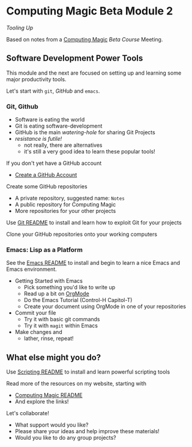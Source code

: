 * Computing Magic Beta Module 2
  
/Tooling Up/

Based on notes from a [[https://github.com/GregDavidson/computing-magic][Computing Magic]] [[mars-beta-notes.org][Beta Course]] Meeting.

** Software Development Power Tools

This module and the next are focused on setting up and learning some major
productivity tools.

Let's start with =git=, /GitHub/ and =emacs=.
   
*** Git, Github
   
- Software is eating the world
- Git is eating software-development
- GitHub is the main /watering-hole/ for sharing Git Projects
- /resistance is futile!/
      - not really, there are alternatives
      - it's still a very good idea to learn these popular tools!

If you don't yet have a GitHub account
- [[https://github.com/join][Create a GitHub Account]]

Create some GitHub repositories
- A private repository, suggested name: =Notes=
- A public repository for Computing Magic
- More repositories for your other projects

Use [[file:../Software-Tools/git-readme.org][Git README]] to install and learn how to exploit Git for your projects

Clone your GitHub repositories onto your working computers 

*** Emacs: Lisp as a Platform 

See the [[file:../Software-Tools/Emacs/emacs-readme.org][Emacs README]] to install and begin to learn a nice Emacs and Emacs
environment.

- Getting Started with Emacs
      - Pick something you'd like to write up
      - Read up a bit on [[https://orgmode.org][OrgMode]]
      - Do the Emacs Tutorial (Control-H Capitol-T)
      - Create your document using OrgMode in one of your repositories
- Commit your file
      - Try it with basic git commands
      - Try it with =magit= within Emacs
- Make changes and
      - lather, rinse, repeat!

** What else might you do?

Use [[file:../Software-Tools/scripting-readme.org][Scripting README]] to install and learn powerful scripting tools
        
Read more of the resources on my website, starting with
- [[https://github.com/GregDavidson/computing-magic][Computing Magic README]]
- And explore the links!
  
Let's collaborate!
- What support would you like?
- Please share your ideas and help improve these materials!
- Would you like to do any group projects?
